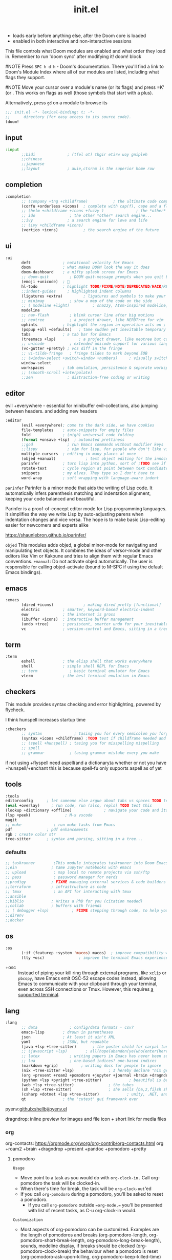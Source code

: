 #+title: init.el
#+auto_tangle: t
#+startup: indent content

+ loads early before anything else, after the Doom core is loaded
+ enabled in both interactive and non-interactive sessions
This file controls what Doom modules are enabled and what order they load in. Remember to run 'doom sync' after modifying it!
doom! block

#NOTE Press =SPC h d h= - Doom's documentation. There you'll find a link to Doom's Module Index where all of our modules are listed, including what flags they support.

#NOTE Move your cursor over a module's name (or its flags) and press =K' (or . This works on flags as well (those symbols that start with a plus).

Alternatively, press =gd= on a module to browse its

#+begin_src emacs-lisp :tangle init.el
;;; init.el -*- lexical-binding: t; -*-
;;      directory (for easy access to its source code).
(doom!
#+end_src

** input
#+begin_src emacs-lisp :tangle init.el
:input
       ;;bidi              ; (tfel ot) thgir etirw uoy gnipleh
       ;;chinese
       ;;japanese
       ;;layout            ; auie,ctsrnm is the superior home row
#+end_src

** completion
#+begin_src emacs-lisp :tangle init.el
:completion
       ;; (company +tng +childframe)           ; the ultimate code completion backend ;NOTE deprecated in favor of corfu
       (corfu +orderless +icons)  ; complete with cap(f), cape and a flying feather!
       ;; (helm +childframe +icons +fuzzy )              ; the *other* search engine for love and life
       ;; ido               ; the other *other* search engine...
       ;;ivy               ; a search engine for love and life
       ;; (ivy +childframe +icons)
       (vertico +icons)           ; the search engine of the future
#+end_src
** ui
#+begin_src emacs-lisp :tangle init.el
:ui
       deft              ; notational velocity for Emacs
       doom              ; what makes DOOM look the way it does
       doom-dashboard    ; a nifty splash screen for Emacs
       ;; doom-quit         ; DOOM quit-message prompts when you quit Emacs
       (emoji +unicode)  ; 🙂
       hl-todo           ; highlight TODO/FIXME/NOTE/DEPRECATED/HACK/REVIEW
       ;;indent-guides     ; highlighted indent columns
       (ligatures +extra)         ; ligatures and symbols to make your code pretty again
       ;; minimap           ; show a map of the code on the side
       ;; ( modeline +light)          ; snazzy, Atom-inspired modeline, plus API
       modeline
       ;; nav-flash         ; blink cursor line after big motions
       ;; neotree           ; a project drawer, like NERDTree for vim
       ophints           ; highlight the region an operation acts on ; TODO read further
       (popup +all +defaults)   ; tame sudden yet inevitable temporary windows
       tabs              ; a tab bar for Emacs
       (treemacs +lsp)          ; a project drawer, like neotree but cooler TODO test further
       ;; unicode           ; extended unicode support for various languages
       (vc-gutter +pretty) ; vcs diff in the fringe
       ;; vi-tilde-fringe   ; fringe tildes to mark beyond EOB
       ;; (window-select +switch-window +numbers)     ; visually switch windows
       window-select
       workspaces        ; tab emulation, persistence & separate workspaces ;persp-mode
       ;; (smooth-scroll +interpolate)
       ;;zen               ; distraction-free coding or writing
#+end_src
** editor
evil +everywhere - essential for minibuffer evil-collections, also jumping between headers. and adding new headers
#+begin_src emacs-lisp :tangle init.el
:editor
       (evil +everywhere); come to the dark side, we have cookies
       file-templates    ; auto-snippets for empty files
       fold              ; (nigh) universal code folding
       (format +onsave +lsp)  ; automated prettiness
       ;;god               ; run Emacs commands without modifier keys
       ;;lispy             ; vim for lisp, for people who don't like vim
       multiple-cursors  ; editing in many places at once
       (objed +manual)             ; text object editing for the innocent ;TODO test this
       parinfer          ; turn lisp into python, sort of ;TODO see if need
       rotate-text       ; cycle region at point between text candidates eg false to true
       snippets          ; my elves. They type so I don't have to
       word-wrap         ; soft wrapping with language-aware indent
#+end_src

=parinfer=
  Parinfer is a minor mode that aids the writing of Lisp code. It automatically infers parenthesis matching and indentation alignment, keeping your code balanced and beautiful.

  Parinfer is a proof-of-concept editor mode for Lisp programming languages.
  It simplifies the way we write Lisp by auto-adjusting parens when indentation changes and vice versa. The hope is to make basic Lisp-editing easier for newcomers and experts alike
  
  [[https://shaunlebron.github.io/parinfer/]]

=objed=
  This modules adds objed, a global minor-mode for navigating and manipulating text objects.
  It combines the ideas of versor-mode and other editors like Vim or Kakoune and tries to align them with regular Emacs conventions.
  =+manual=:
  Do not activate objed automatically. The user is responsible for calling objed-activate (bound to M-SPC if using the default Emacs bindings).

** emacs

#+begin_src emacs-lisp :tangle init.el
:emacs
       (dired +icons)             ; making dired pretty [functional]
       electric          ; smarter, keyword-based electric-indent
       eww               ; the internet is gross
       (ibuffer +icons)  ; interactive buffer management
       (undo +tree)      ; persistent, smarter undo for your inevitable mistakes
       vc                ; version-control and Emacs, sitting in a tree
#+end_src

** term
#+begin_src emacs-lisp :tangle init.el
:term
       eshell            ; the elisp shell that works everywhere
       shell             ; simple shell REPL for Emacs
       ;; term              ; basic terminal emulator for Emacs
       vterm             ; the best terminal emulation in Emacs
#+end_src

** checkers
This module provides syntax checking and error highlighting, powered by flycheck.

I think hunspell increases startup time
#+begin_src emacs-lisp :tangle init.el
:checkers
       ;; syntax              ; tasing you for every semicolon you forget
       (syntax +icons +childframe) ;TODO test if childframe needed and difference in behaviour
       ;; (spell +hunspell) ; tasing you for misspelling mispelling
       ;; spell
       ;; grammar           ; tasing grammar mistake every you make
#+end_src


if not using +flyspell need aspell(and a dictionary)a whether or not you have +hunspell/+enchant
  this is because spell-fu only supports aspell as of yet

** tools
#+begin_src emacs-lisp :tangle init.el
:tools
editorconfig      ; let someone else argue about tabs vs spaces TODO test this
(eval +overlay)     ; run code, run (also, repls) TODO test this
(lookup +dictionary +offline)              ; navigate your code and its documentation
(lsp +peek)               ; M-x vscode
magit
;; make              ; run make tasks from Emacs
pdf               ; pdf enhancements
rgb ; create color str
tree-sitter       ; syntax and parsing, sitting in a tree...
#+end_src

*** defaults
#+begin_src emacs-lisp :tangle init.el
;; taskrunner        ;This module integrates taskrunner into Doom Emacs, which scraps runnable tasks from build systems like make, gradle, npm and the like.
;;ein               ; tame Jupyter notebooks with emacs
;; upload            ; map local to remote projects via ssh/ftp
;; pass              ; password manager for nerds
;;prodigy           ; FIXME managing external services & code builders
;;terraform         ; infrastructure as code
;; tmux              ; an API for interacting with tmux
;;ansible
;;biblio            ; Writes a PhD for you (citation needed)
;;collab            ; buffers with friends
;; ( debugger +lsp)          ; FIXME stepping through code, to help you add bugs
;;direnv
;;docker
#+end_src

** os
#+begin_src emacs-lisp :tangle init.el
:os
       (:if (featurep :system 'macos) macos)  ; improve compatibility with macOS
       (tty +osc)               ; improve the terminal Emacs experience
#+end_src

- +osc ::
  Instead of piping your kill ring through external programs, like =xclip= or
  =pbcopy=, have Emacs emit OSC-52 escape codes instead, allowing Emacs to
  communicate with your clipboard through your terminal, even across SSH
  connections or Tmux. However, this requires [[https://github.com/spudlyo/clipetty#terminals-that-support-osc-clipboard-operations][a supported terminal]].

** lang
#+begin_src emacs-lisp :tangle init.el
:lang
       ;; data              ; config/data formats - csv?
       emacs-lisp        ; drown in parentheses
       json              ; At least it ain't XML
       yaml              ; JSON, but readable
       (java +lsp +tree-sitter)       ; the poster child for carpal tunnel syndrome
       ;; (javascript +lsp)        ; all(hope(abandon(ye(who(enter(here))))))
       ;; latex             ; writing papers in Emacs has never been so fun
       ;; lua               ; one-based indices? one-based indices
       (markdown +grip)          ; writing docs for people to ignore
       (nix +tree-sitter +lsp)               ; I hereby declare "nix geht mehr!"
       (org +present +roam2 +pomodoro +jupyter +journal +brain +dragndrop +pandoc +pretty)
       (python +lsp +pyright +tree-sitter)            ; beautiful is better than ugly
       (web +lsp +tree-sitter)               ; the tubes
       (sh +lsp +tree-sitter)                ; she sells {ba,z,fi}sh shells on the C xor
       (csharp +dotnet +lsp +tree-sitter)            ; unity, .NET, and mono shenanigans
       qt                ; the 'cutest' gui framework ever
#+end_src

pyenv:[[github:shellbj/pyenv.el]]

dragndrop: inline preview for images and file icon + short link for media files

*** org
org-contacts: https://orgmode.org/worg/org-contrib/org-contacts.html
org +roam2 +brain +dragndrop +present +pandoc +pomodoro +pretty
**** pomodoro
=Usage=
+ Move point to a task as you would do with =org-clock-in.= Call org-pomodoro the task will be clocked-in.
+ When there's time for break, the task will be =org-clock-out='ed
+ If you call =org-pomodoro= during a pomodoro, you'll be asked to reset a pomodoro.
  + If you call =org-pomodoro= outside ==org-mode,== you'll be presented with list of recent tasks, as C-u org-clock-in would.

=Customization=
- Most aspects of org-pomodoro can be customized. Examples are the length of pomodoros and breaks (org-pomodoro-length, org-pomodoro-short-break-length, org-pomodoro-long-break-length), sounds, modeline display, if breaks should be clocked (org-pomodoro-clock-break) the behaviour when a pomodoro is reset (org-pomodoro-ask-upon-killing, org-pomodoro-keep-killed-time) etc. Have a look at the org-pomodoro customization group.

- Some workflows benefit from the option to work a few minutes “overtime” to finish a task before taking a break (that is, a slightly dynamic pomodoro time). The option org-pomodoro-manual-break enables this workflow, where a break notification is sent at the end of the pomodoro time but the break is started first when manually calling org-pomodoro.
*** defaults
#+begin_src emacs-lisp :tangle no
:lang
       ;;agda              ; types of types of types of types...
       ;;beancount         ; mind the GAAP
       ;;(cc +lsp)         ; C > C++ == 1
       ;;clojure           ; java with a lisp
       ;;common-lisp       ; if you've seen one lisp, you've seen them all
       ;;coq               ; proofs-as-programs
       ;;crystal           ; ruby at the speed of c
       ;;(dart +flutter)   ; paint ui and not much else
       ;;dhall
       ;;elixir            ; erlang done right
       ;;elm               ; care for a cup of TEA?
       ;;erlang            ; an elegant language for a more civilized age
       ;;ess               ; emacs speaks statistics
       ;;factor
       ;;faust             ; dsp, but you get to keep your soul
       ;;fortran           ; in FORTRAN, GOD is REAL (unless declared INTEGER)
       ;;fsharp            ; ML stands for Microsoft's Language
       ;;fstar             ; (dependent) types and (monadic) effects and Z3
       ;;gdscript          ; the language you waited for
       ;;(go +lsp)         ; the hipster dialect
       ;;(graphql +lsp)    ; Give queries a REST
       ;;(haskell +lsp)    ; a language that's lazier than I am

       ;;hy                ; readability of scheme w/ speed of python
       ;;idris             ; a language you can depend on
       ;;julia             ; a better, faster MATLAB
       ;;kotlin            ; a better, slicker Java(Script)
       ;;lean              ; for folks with too much to prove
       ;;ledger            ; be audit you can be
       ;;nim               ; python + lisp at the speed of c
       ;;ocaml             ; an objective camel
       ;;php               ; perl's insecure younger brother
       ;;plantuml          ; diagrams for confusing people more
       ;;graphviz          ; diagrams for confusing yourself even more
       ;;purescript        ; javascript, but functional
       ;;racket            ; a DSL for DSLs
       ;;raku              ; the artist formerly known as perl6
       ;;rest              ; Emacs as a REST client
       ;;rst               ; ReST in peace

       ;;(rust +lsp)       ; Fe2O3.unwrap().unwrap().unwrap().unwrap()
       ;;scala             ; java, but good
       ;;(scheme +guile)   ; a fully conniving family of lisps
       ;;sml
       ;;solidity          ; do you need a blockchain? No.
       ;;swift             ; who asked for emoji variables?
       ;;terra             ; Earth and Moon in alignment for performance.
       ;;zig               ; C, but simpler

#+end_src

** email
#+begin_src emacs-lisp :tangle init.el
:email
       (mu4e +mbsync +org +gmail)
       ;;notmuch
       ;;(wanderlust +gmail)

#+end_src
*** mu4e
+ Tidied mu4e headers view, with flags from all-the-icons.
+ Consistent coloring of reply depths (across compose and gnus modes).
+ Prettified mu4e:main view.
+ Cooperative locking of the mu process. Another Emacs instance may request access, or grab the lock when it’s available.
+ org-msg integration with +org, which can be toggled per-message, with revamped style and an accent color.
+ Gmail integrations with the +gmail flag.
+ Email notifications with mu4e-alert, and (on Linux) a customised notification style.

** app
#+begin_src emacs-lisp :tangle init.el
:app
       calendar
       ;; twitter ; TODO never works?
       emms
       ;; everywhere        ; *leave* Emacs!? You must be joking
       ;;irc               ; how neckbeards socialize
       ;;(rss +org)        ; emacs as an RSS reader
#+end_src

** config
#+begin_src emacs-lisp :tangle init.el
:config
       literate
       (default +bindings +smartparens)
#+end_src
*** docs
literate config -consists of a $DOOMDIR/config.org. All src blocks within are tangled $DOOMDIR/config.el, by default, when $ doom sync is executed.

=Defaults= module is intended as a “reasonable-defaults” module, but also as a reference for your own private config.
 + A Spacemacs-esque keybinding scheme.
 + Extra Ex commands for evil-mode users.
 + A yasnippet snippets library tailored to Doom emacs.
 + A configuration for (almost) universally repeating searches with ; and ,.
** end
#+begin_src emacs-lisp :tangle init.el
)
#+end_src
